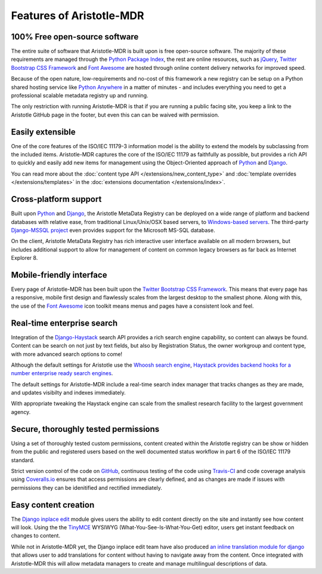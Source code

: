 Features of Aristotle-MDR
=========================

100% Free open-source software
------------------------------
The entire suite of software that Aristotle-MDR is built upon is free open-source software.
The majority of these requirements are managed through the `Python Package Index <https://pypi.python.org/pypi>`_,
the rest are online resources, such as
`jQuery <http://jquery.com/>`_,
`Twitter Bootstrap CSS Framework <http://getbootstrap.com/>`_ and
`Font Awesome <http://fortawesome.github.io/Font-Awesome/>`_ are hosted through online
content delivery networks for improved speed.

Because of the open nature, low-requirements and no-cost of this framework a new registry can be
setup on a Python shared hosting service like `Python Anywhere <www.pythonanywhere.com>`_ in a matter
of minutes - and includes everything you need to get a professional scalable metadata registry up and running.

The only restriction with running Aristotle-MDR is that if you are running a public facing site,
you keep a link to the Aristotle GitHub page in the footer, but even this can can be waived with permission.

Easily extensible
-----------------
One of the core features of the ISO/IEC 11179-3 information model is the ability
to extend the models by subclassing from the included items. Aristotle-MDR captures the
core of the ISO/IEC 11179 as faithfully as possible, but provides a rich API to quickly
and easily add new items for management using the Object-Oriented approach of
`Python <https://www.python.org/>`_ and `Django <https://www.djangoproject.com/>`_.

You can read more about the
:doc:`content type API </extensions/new_content_type>` and
:doc:`template overrides </extensions/templates>` in the
:doc:`extensions documentation </extensions/index>`.

Cross-platform support
----------------------
Built upon `Python <https://www.python.org/>`_ and `Django <https://www.djangoproject.com/>`_,
the Aristotle MetaData Registry can be deployed on a wide range of platform and backend databases
with relative ease, from traditional Linux/Unix/OSX based servers, to
`Windows-based servers <https://docs.djangoproject.com/en/dev/howto/windows/>`_.
The third-party `Django-MSSQL project <http://django-mssql.readthedocs.org/en/latest/>`_
even provides support for the Microsoft MS-SQL database.

On the client, Aristotle MetaData Registry has rich interactive user interface available
on all modern browsers, but includes additional support to allow for management of
content on common legacy browsers as far back as Internet Explorer 8.

Mobile-friendly interface
-------------------------
Every page of Aristotle-MDR has been built upon the `Twitter Bootstrap CSS Framework <http://getbootstrap.com/>`_.
This means that every page has a responsive, mobile first design and flawlessly
scales from the largest desktop to the smallest phone. Along with this, the use of the
`Font Awesome <http://fortawesome.github.io/Font-Awesome/>`_ icon toolkit means menus
and pages have a consistent look and feel.

Real-time enterprise search
---------------------------
Integration of the `Django-Haystack <http://haystacksearch.org/>`_ search API
provides a rich search engine capability, so content can always be found. Content
can be search on not just by text fields, but also by Registration Status, the owner
workgroup and content type, with more advanced search options to come!

Although the default settings for Aristotle use the `Whoosh search engine <https://pypi.python.org/pypi/Whoosh/>`_,
`Haystack provides backend hooks for a number enterprise ready search engines <http://django-haystack.readthedocs.org/en/latest/backend_support.html>`_.

The default settings for Aristotle-MDR include a real-time search index manager
that tracks changes as they are made, and updates visibilty and indexes immediately.

With appropriate tweaking the Haystack engine can scale from the smallest research facility
to the largest government agency.

Secure, thoroughly tested permissions
-------------------------------------
Using a set of thoroughly tested custom permissions, content created within the
Aristotle registry can be show or hidden from the public and registered users
based on the well documented status workflow in part 6 of the ISO/IEC 11179 standard.

Strict version control of the code on `GitHub <https://github.com/LegoStormtroopr/aristotle-metadata-registry/>`_,
continuous testing of the code using `Travis-CI <https://travis-ci.org/LegoStormtroopr/aristotle-metadata-registry>`_
and code coverage analysis using `Coveralls.io <https://coveralls.io/r/LegoStormtroopr/aristotle-metadata-registry>`_
ensures that access permissions are clearly defined, and as changes are made
if issues with permissions they can be idenitified and rectified immediately.

Easy content creation
---------------------
The `Django inplace edit <https://pypi.python.org/pypi/django-inplaceedit>`_ module gives
users the ability to edit content directly on the site and instantly see how content will look.
Using the the `TinyMCE <http://www.tinymce.com/>`_ WYSIWYG (What-You-See-Is-What-You-Get)
editor, users get instant feedback on changes to content.

While not in Aristotle-MDR yet, the Django inplace edit team have also produced
`an inline translation module for django <https://pypi.python.org/pypi/django-inlinetrans>`_ that
allows user to add translations for content without having to navigate away from the content.
Once integrated with Aristotle-MDR this will allow metadata managers to create and manage
multilingual descriptions of data.